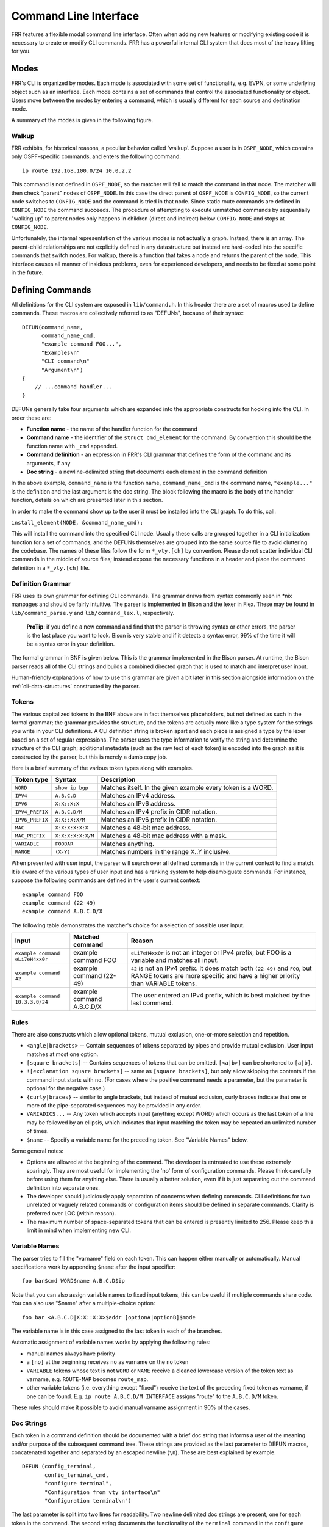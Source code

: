 .. _command-line-interface:

Command Line Interface
======================

FRR features a flexible modal command line interface. Often when adding new
features or modifying existing code it is necessary to create or modify CLI
commands. FRR has a powerful internal CLI system that does most of the heavy
lifting for you.

Modes
-----
FRR's CLI is organized by modes. Each mode is associated with some set of
functionality, e.g. EVPN, or some underlying object such as an interface. Each
mode contains a set of commands that control the associated functionality or
object. Users move between the modes by entering a command, which is usually
different for each source and destination mode.

A summary of the modes is given in the following figure.

.. graphviz:: ../figures/nodes.dot

.. seealso:: :ref:`cli-data-structures`

Walkup
^^^^^^
FRR exhibits, for historical reasons, a peculiar behavior called 'walkup'.
Suppose a user is in ``OSPF_NODE``, which contains only OSPF-specific commands,
and enters the following command: ::

   ip route 192.168.100.0/24 10.0.2.2

This command is not defined in ``OSPF_NODE``, so the matcher will fail to match
the command in that node. The matcher will then check "parent" nodes of
``OSPF_NODE``. In this case the direct parent of ``OSPF_NODE`` is
``CONFIG_NODE``, so the current node switches to ``CONFIG_NODE`` and the command
is tried in that node. Since static route commands are defined in
``CONFIG_NODE`` the command succeeds. The procedure of attempting to execute
unmatched commands by sequentially "walking up" to parent nodes only happens in
children (direct and indirect) below ``CONFIG_NODE`` and stops at
``CONFIG_NODE``.

Unfortunately, the internal representation of the various modes is not actually
a graph. Instead, there is an array. The parent-child relationships are not
explicitly defined in any datastructure but instead are hard-coded into the
specific commands that switch nodes. For walkup, there is a function that takes
a node and returns the parent of the node. This interface causes all manner of
insidious problems, even for experienced developers, and needs to be fixed at
some point in the future.

Defining Commands
-----------------
All definitions for the CLI system are exposed in ``lib/command.h``. In this
header there are a set of macros used to define commands. These macros are
collectively referred to as "DEFUNs", because of their syntax:

::

    DEFUN(command_name,
          command_name_cmd,
          "example command FOO...",
          "Examples\n"
          "CLI command\n"
          "Argument\n")
    {
        // ...command handler...
    }

DEFUNs generally take four arguments which are expanded into the appropriate
constructs for hooking into the CLI. In order these are:

- **Function name** - the name of the handler function for the command
- **Command name** - the identifier of the ``struct cmd_element`` for the
  command. By convention this should be the function name with ``_cmd``
  appended.
- **Command definition** - an expression in FRR's CLI grammar that defines the
  form of the command and its arguments, if any
- **Doc string** - a newline-delimited string that documents each element in
  the command definition

In the above example, ``command_name`` is the function name,
``command_name_cmd`` is the command name, ``"example..."`` is the definition and
the last argument is the doc string. The block following the macro is the body
of the handler function, details on which are presented later in this section.

In order to make the command show up to the user it must be installed into the
CLI graph. To do this, call:

``install_element(NODE, &command_name_cmd);``

This will install the command into the specified CLI node. Usually these calls
are grouped together in a CLI initialization function for a set of commands, and
the DEFUNs themselves are grouped into the same source file to avoid cluttering
the codebase.  The names of these files follow the form ``*_vty.[ch]`` by
convention. Please do not scatter individual CLI commands in the middle of
source files; instead expose the necessary functions in a header and place the
command definition in a ``*_vty.[ch]`` file.

Definition Grammar
^^^^^^^^^^^^^^^^^^
FRR uses its own grammar for defining CLI commands. The grammar draws from
syntax commonly seen in \*nix manpages and should be fairly intuitive. The
parser is implemented in Bison and the lexer in Flex. These may be found in
``lib/command_parse.y`` and ``lib/command_lex.l``, respectively.

    **ProTip**: if you define a new command and find that the parser is
    throwing syntax or other errors, the parser is the last place you want
    to look. Bison is very stable and if it detects a syntax error, 99% of
    the time it will be a syntax error in your definition.

The formal grammar in BNF is given below. This is the grammar implemented in the
Bison parser. At runtime, the Bison parser reads all of the CLI strings and
builds a combined directed graph that is used to match and interpret user input.

Human-friendly explanations of how to use this grammar are given a bit later in
this section alongside information on the :ref:`cli-data-structures` constructed
by the parser.

.. productionlist::
   command: `cmd_token_seq`
          : `cmd_token_seq` `placeholder_token` "..."
   cmd_token_seq: *empty*
                : `cmd_token_seq` `cmd_token`
   cmd_token: `simple_token`
            : `selector`
   simple_token: `literal_token`
               : `placeholder_token`
   literal_token: WORD `varname_token`
   varname_token: "$" WORD
   placeholder_token: `placeholder_token_real` `varname_token`
   placeholder_token_real: IPV4
                         : IPV4_PREFIX
                         : IPV6
                         : IPV6_PREFIX
                         : VARIABLE
                         : RANGE
                         : MAC
                         : MAC_PREFIX
   selector: "<" `selector_seq_seq` ">" `varname_token`
           : "{" `selector_seq_seq` "}" `varname_token`
           : "[" `selector_seq_seq` "]" `varname_token`
           : "![" `selector_seq_seq` "]" `varname_token`
   selector_seq_seq: `selector_seq_seq` "|" `selector_token_seq`
                   : `selector_token_seq`
   selector_token_seq: `selector_token_seq` `selector_token`
                     : `selector_token`
   selector_token: `selector`
                 : `simple_token`

Tokens
^^^^^^
The various capitalized tokens in the BNF above are in fact themselves
placeholders, but not defined as such in the formal grammar; the grammar
provides the structure, and the tokens are actually more like a type system for
the strings you write in your CLI definitions. A CLI definition string is broken
apart and each piece is assigned a type by the lexer based on a set of regular
expressions. The parser uses the type information to verify the string and
determine the structure of the CLI graph; additional metadata (such as the raw
text of each token) is encoded into the graph as it is constructed by the
parser, but this is merely a dumb copy job.

Here is a brief summary of the various token types along with examples.

+-----------------+-------------------+-------------------------------------------------------------+
| Token type      | Syntax            | Description                                                 |
+=================+===================+=============================================================+
| ``WORD``        | ``show ip bgp``   | Matches itself. In the given example every token is a WORD. |
+-----------------+-------------------+-------------------------------------------------------------+
| ``IPV4``        | ``A.B.C.D``       | Matches an IPv4 address.                                    |
+-----------------+-------------------+-------------------------------------------------------------+
| ``IPV6``        | ``X:X::X:X``      | Matches an IPv6 address.                                    |
+-----------------+-------------------+-------------------------------------------------------------+
| ``IPV4_PREFIX`` | ``A.B.C.D/M``     | Matches an IPv4 prefix in CIDR notation.                    |
+-----------------+-------------------+-------------------------------------------------------------+
| ``IPV6_PREFIX`` | ``X:X::X:X/M``    | Matches an IPv6 prefix in CIDR notation.                    |
+-----------------+-------------------+-------------------------------------------------------------+
| ``MAC``         | ``X:X:X:X:X:X``   | Matches a 48-bit mac address.                               |
+-----------------+-------------------+-------------------------------------------------------------+
| ``MAC_PREFIX``  | ``X:X:X:X:X:X/M`` | Matches a 48-bit mac address with a mask.                   |
+-----------------+-------------------+-------------------------------------------------------------+
| ``VARIABLE``    | ``FOOBAR``        | Matches anything.                                           |
+-----------------+-------------------+-------------------------------------------------------------+
| ``RANGE``       | ``(X-Y)``         | Matches numbers in the range X..Y inclusive.                |
+-----------------+-------------------+-------------------------------------------------------------+

When presented with user input, the parser will search over all defined
commands in the current context to find a match. It is aware of the various
types of user input and has a ranking system to help disambiguate commands. For
instance, suppose the following commands are defined in the user's current
context:

::

   example command FOO
   example command (22-49)
   example command A.B.C.D/X

The following table demonstrates the matcher's choice for a selection of
possible user input.

+---------------------------------+---------------------------+--------------------------------------------------------------------------------------------------------------+
| Input                           | Matched command           | Reason                                                                                                       |
+=================================+===========================+==============================================================================================================+
| ``example command eLi7eH4xx0r`` | example command FOO       | ``eLi7eH4xx0r`` is not an integer or IPv4 prefix,                                                            |
|                                 |                           | but FOO is a variable and matches all input.                                                                 |
+---------------------------------+---------------------------+--------------------------------------------------------------------------------------------------------------+
| ``example command 42``          | example command (22-49)   | ``42`` is not an IPv4 prefix. It does match both                                                             |
|                                 |                           | ``(22-49)`` and ``FOO``, but RANGE tokens are more specific and have a higher priority than VARIABLE tokens. |
+---------------------------------+---------------------------+--------------------------------------------------------------------------------------------------------------+
| ``example command 10.3.3.0/24`` | example command A.B.C.D/X | The user entered an IPv4 prefix, which is best matched by the last command.                                  |
+---------------------------------+---------------------------+--------------------------------------------------------------------------------------------------------------+

Rules
^^^^^
There are also constructs which allow optional tokens, mutual exclusion,
one-or-more selection and repetition.

-  ``<angle|brackets>`` -- Contain sequences of tokens separated by pipes and
   provide mutual exclusion. User input matches at most one option.
-  ``[square brackets]`` -- Contains sequences of tokens that can be omitted.
   ``[<a|b>]`` can be shortened to ``[a|b]``.
-  ``![exclamation square brackets]`` -- same as ``[square brackets]``, but
   only allow skipping the contents if the command input starts with ``no``.
   (For cases where the positive command needs a parameter, but the parameter
   is optional for the negative case.)
-  ``{curly|braces}`` -- similar to angle brackets, but instead of mutual
   exclusion, curly braces indicate that one or more of the pipe-separated
   sequences may be provided in any order.
-  ``VARIADICS...`` -- Any token which accepts input (anything except WORD)
   which occurs as the last token of a line may be followed by an ellipsis,
   which indicates that input matching the token may be repeated an unlimited
   number of times.
-  ``$name`` -- Specify a variable name for the preceding token. See
   "Variable Names" below.

Some general notes:

-  Options are allowed at the beginning of the command. The developer is
   entreated to use these extremely sparingly. They are most useful for
   implementing the 'no' form of configuration commands. Please think carefully
   before using them for anything else. There is usually a better solution, even
   if it is just separating out the command definition into separate ones.
-  The developer should judiciously apply separation of concerns when defining
   commands. CLI definitions for two unrelated or vaguely related commands or
   configuration items should be defined in separate commands. Clarity is
   preferred over LOC (within reason).
-  The maximum number of space-separated tokens that can be entered is
   presently limited to 256. Please keep this limit in mind when
   implementing new CLI.

Variable Names
^^^^^^^^^^^^^^
The parser tries to fill the "varname" field on each token. This can happen
either manually or automatically. Manual specifications work by appending
``$name`` after the input specifier:

::

   foo bar$cmd WORD$name A.B.C.D$ip

Note that you can also assign variable names to fixed input tokens, this can be
useful if multiple commands share code. You can also use "$name" after a
multiple-choice option:

::

   foo bar <A.B.C.D|X:X::X:X>$addr [optionA|optionB]$mode

The variable name is in this case assigned to the last token in each of the
branches.

Automatic assignment of variable names works by applying the following rules:

-  manual names always have priority
-  a ``[no]`` at the beginning receives ``no`` as varname on the ``no`` token
-  ``VARIABLE`` tokens whose text is not ``WORD`` or ``NAME`` receive a cleaned
   lowercase version of the token text as varname, e.g. ``ROUTE-MAP`` becomes
   ``route_map``.
-  other variable tokens (i.e. everything except "fixed") receive the text of
   the preceding fixed token as varname, if one can be found.  E.g.
   ``ip route A.B.C.D/M INTERFACE`` assigns "route" to the ``A.B.C.D/M`` token.

These rules should make it possible to avoid manual varname assignment in 90% of
the cases.

Doc Strings
^^^^^^^^^^^
Each token in a command definition should be documented with a brief doc string
that informs a user of the meaning and/or purpose of the subsequent command
tree. These strings are provided as the last parameter to DEFUN macros,
concatenated together and separated by an escaped newline (``\n``). These are
best explained by example.

::

   DEFUN (config_terminal,
          config_terminal_cmd,
          "configure terminal",
          "Configuration from vty interface\n"
          "Configuration terminal\n")

The last parameter is split into two lines for readability. Two newline
delimited doc strings are present, one for each token in the command. The second
string documents the functionality of the ``terminal`` command in the
``configure`` subtree.

Note that the first string, for ``configure`` does not contain documentation for
'terminal'. This is because the CLI is best envisioned as a tree, with tokens
defining branches. An imaginary ``start`` token is the root of every command in
a CLI node. Each subsequent written token descends into a subtree, so the
documentation for that token ideally summarizes all the functionality contained
in the subtree.

A consequence of this structure is that the developer must be careful to use the
same doc strings when defining multiple commands that are part of the same tree.
Commands which share prefixes must share the same doc strings for those
prefixes. On startup the parser will generate warnings if it notices
inconsistent doc strings. Behavior is undefined; the same token may show up
twice in completions, with different doc strings, or it may show up once with a
random doc string. Parser warnings should be heeded and fixed to avoid confusing
users.

The number of doc strings provided must be equal to the amount of tokens present
in the command definition, read left to right, ignoring any special constructs.

In the examples below, each arrowed token needs a doc string.

::

   "show ip bgp"
    ^    ^  ^

   "command <foo|bar> [example]"
    ^        ^   ^     ^

DEFPY
^^^^^
``DEFPY(...)`` is an enhanced version of ``DEFUN()`` which is preprocessed by
:file:`python/clidef.py`. The python script parses the command definition
string, extracts variable names and types, and generates a C wrapper function
that parses the variables and passes them on. This means that in the CLI
function body, you will receive additional parameters with appropriate types.

This is best explained by an example. Invoking ``DEFPY`` like this:

.. code-block:: c

   DEFPY(func, func_cmd, "[no] foo bar A.B.C.D (0-99)$num", "...help...")

defines the handler function like this:

.. code-block:: c

   func(self, vty, argc, argv,  /* standard CLI arguments */
        const char *no,         /* unparsed "no" */
        struct in_addr bar,     /* parsed IP address */
        const char *bar_str,    /* unparsed IP address */
        long num,               /* parsed num */
        const char *num_str)    /* unparsed num */

Note that as documented in the previous section, ``bar`` is automatically
applied as variable name for ``A.B.C.D``. The Python script then detects this as
an IP address argument and generates code to parse it into a ``struct in_addr``,
passing it in ``bar``. The raw value is passed in ``bar_str``. The range/number
argument works in the same way with the explicitly given variable name.

Type rules
""""""""""

+----------------------------+--------------------------------+--------------------------+
| Token(s)                   | Type                           | Value if omitted by user |
+============================+================================+==========================+
| ``A.B.C.D``                | ``struct in_addr``             | ``0.0.0.0``              |
+----------------------------+--------------------------------+--------------------------+
| ``X:X::X:X``               | ``struct in6_addr``            | ``::``                   |
+----------------------------+--------------------------------+--------------------------+
| ``A.B.C.D + X:X::X:X``     | ``const union sockunion *``    | ``NULL``                 |
+----------------------------+--------------------------------+--------------------------+
| ``A.B.C.D/M``              | ``const struct prefix_ipv4 *`` | ``all-zeroes struct``    |
+----------------------------+--------------------------------+--------------------------+
| ``X:X::X:X/M``             | ``const struct prefix_ipv6 *`` | ``all-zeroes struct``    |
+----------------------------+--------------------------------+--------------------------+
| ``A.B.C.D/M + X:X::X:X/M`` | ``const struct prefix *``      | ``all-zeroes struct``    |
+----------------------------+--------------------------------+--------------------------+
| ``(0-9)``                  | ``long``                       | ``0``                    |
+----------------------------+--------------------------------+--------------------------+
| ``VARIABLE``               | ``const char *``               | ``NULL``                 |
+----------------------------+--------------------------------+--------------------------+
| ``word``                   | ``const char *``               | ``NULL``                 |
+----------------------------+--------------------------------+--------------------------+
| *all other*                | ``const char *``               | ``NULL``                 |
+----------------------------+--------------------------------+--------------------------+

Note the following details:

-  Not all parameters are pointers, some are passed as values.
-  When the type is not ``const char *``, there will be an extra ``_str``
   argument with type ``const char *``.
-  You can give a variable name not only to ``VARIABLE`` tokens but also to
   ``word`` tokens (e.g. constant words). This is useful if some parts of a
   command are optional. The type will be ``const char *``.
-  ``[no]`` will be passed as ``const char *no``.
-  Most pointers will be ``NULL`` when the argument is optional and the
   user did not supply it. As noted in the table above, some prefix
   struct type arguments are passed as pointers to all-zeroes structs,
   not as ``NULL`` pointers.
-  If a parameter is not a pointer, but is optional and the user didn't use it,
   the default value will be passed. Check the ``_str`` argument if you need to
   determine whether the parameter was omitted.
-  If the definition contains multiple parameters with the same variable name,
   they will be collapsed into a single function parameter. The python code will
   detect if the types are compatible (i.e. IPv4 + IPv6 variants) and choose a
   corresponding C type.
-  The standard DEFUN parameters (``self, vty, argc, argv``) are still present
   and can be used. A DEFUN can simply be **edited into a DEFPY without further
   changes and it will still work**; this allows easy forward migration.
-  A file may contain both ``DEFUN`` and ``DEFPY`` statements.

Getting a parameter dump
""""""""""""""""""""""""
The clidef.py script can be called to get a list of DEFUNs/DEFPYs with the
parameter name/type list:

::

   lib/clippy python/clidef.py --all-defun --show lib/plist.c > /dev/null

The generated code is printed to stdout, the info dump to stderr. The
``--all-defun`` argument will make it process DEFUN blocks as well as DEFPYs,
which is useful prior to converting some DEFUNs. **The dump does not list the
``_str`` arguments** to keep the output shorter.

Note that the ``clidef.py`` script cannot be run with python directly, it needs
to be run with *clippy* since the latter makes the CLI parser available.

Include & Makefile requirements
"""""""""""""""""""""""""""""""
A source file that uses DEFPY needs to include the ``*_clippy.c`` file **before
all DEFPY statements**:

.. code-block:: c

   /* GPL header */
   #include ...
   ...
   #ifndef VTYSH_EXTRACT_PL
   #include "daemon/filename_clippy.c"
   #endif

   DEFPY(...)
   DEFPY(...)

   install_element(...)

This dependency needs to be marked in ``Makefile.am`` or ``subdir.am``: (there
is no ordering requirement)

.. code-block:: make

   # ...

   # if linked into a LTLIBRARY (.la/.so):
   filename.lo: filename_clippy.c

   # if linked into an executable or static library (.a):
   filename.o: filename_clippy.c

Handlers
^^^^^^^^
The block that follows a CLI definition is executed when a user enters input
that matches the definition. Its function signature looks like this:

.. code-block:: c

   int (*func) (const struct cmd_element *, struct vty *, int, struct cmd_token *[]);

The first argument is the command definition struct. The last argument is an
ordered array of tokens that correspond to the path taken through the graph, and
the argument just prior to that is the length of the array.

The arrangement of the token array has changed from Quagga's CLI implementation.
In the old system, missing arguments were padded with ``NULL`` so that the same
parts of a command would show up at the same indices regardless of what was
entered. The new system does not perform such padding and therefore it is
generally *incorrect* to assume consistent indices in this array. As a simple
example:

Command definition:

::

   command [foo] <bar|baz>

User enters:

::

   command foo bar

Array:

::

   [0] -> command
   [1] -> foo
   [2] -> bar

User enters:

::

   command baz

Array:

::

   [0] -> command
   [1] -> baz


.. _cli-data-structures:

Data Structures
---------------
On startup, the CLI parser sequentially parses each command string definition
and constructs a directed graph with each token forming a node. This graph is
the basis of the entire CLI system. It is used to match user input in order to
generate command completions and match commands to functions.

There is one graph per CLI node (not the same as a graph node in the CLI graph).
The CLI node struct keeps a reference to its graph (see :file:`lib/command.h`).

While most of the graph maintains the form of a tree, special constructs
outlined in the Rules section introduce some quirks. ``<>``, ``[]`` and ``{}``
form self-contained 'subgraphs'. Each subgraph is a tree except that all of the
'leaves' actually share a child node. This helps with minimizing graph size and
debugging.

As a working example, here is the graph of the following command: ::

   show [ip] bgp neighbors [<A.B.C.D|X:X::X:X|WORD>] [json]

.. figure:: ../figures/cligraph.png
   :align: center

   Graph of example CLI command


``FORK`` and ``JOIN`` nodes are plumbing nodes that don't correspond to user
input. They're necessary in order to deduplicate these constructs where
applicable.

Options follow the same form, except that there is an edge from the ``FORK``
node to the ``JOIN`` node. Since all of the subgraphs in the example command are
optional, all of them have this edge.

Keywords follow the same form, except that there is an edge from ``JOIN`` to
``FORK``. Because of this the CLI graph cannot be called acyclic. There is
special logic in the input matching code that keeps a stack of paths already
taken through the node in order to disallow following the same path more than
once.

Variadics are a bit special; they have an edge back to themselves, which allows
repeating the same input indefinitely.

The leaves of the graph are nodes that have no out edges. These nodes are
special; their data section does not contain a token, as most nodes do, or
``NULL``, as in ``FORK``/``JOIN`` nodes, but instead has a pointer to a
``cmd_element``.  All paths through the graph that terminate on a leaf are
guaranteed to be defined by that command. When a user enters a complete command,
the command matcher tokenizes the input and executes a DFS on the CLI graph. If
it is simultaneously able to exhaust all input (one input token per graph node),
and then find exactly one leaf connected to the last node it reaches, then the
input has matched the corresponding command and the command is executed. If it
finds more than one node, then the command is ambiguous (more on this in
deduplication). If it cannot exhaust all input, the command is unknown. If it
exhausts all input but does not find an edge node, the command is incomplete.

The parser uses an incremental strategy to build the CLI graph for a node. Each
command is parsed into its own graph, and then this graph is merged into the
overall graph. During this merge step, the parser makes a best-effort attempt to
remove duplicate nodes. If it finds a node in the overall graph that is equal to
a node in the corresponding position in the command graph, it will intelligently
merge the properties from the node in the command graph into the
already-existing node. Subgraphs are also checked for isomorphism and merged
where possible. The definition of whether two nodes are 'equal' is based on the
equality of some set of token properties; read the parser source for the most
up-to-date definition of equality.

When the parser is unable to deduplicate some complicated constructs, this can
result in two identical paths through separate parts of the graph. If this
occurs and the user enters input that matches these paths, they will receive an
'ambiguous command' error and will be unable to execute the command. Most of the
time the parser can detect and warn about duplicate commands, but it will not
always be able to do this.  Hence care should be taken before defining a new
command to ensure it is not defined elsewhere.

struct cmd\_token
^^^^^^^^^^^^^^^^^

.. code-block:: c

   /* Command token struct. */
   struct cmd_token
   {
           enum cmd_token_type type; // token type
           uint8_t attr;             // token attributes
           bool allowrepeat;         // matcher can match token repetitively?

           char *text;               // token text
           char *desc;               // token description
           long long min, max;       // for ranges
           char *arg;                // user input that matches this token
           char *varname;            // variable name
   };

This struct is used in the CLI graph to match input against. It is also used to
pass user input to command handler functions, as it is frequently useful for
handlers to have access to that information. When a command is matched, the
sequence of ``cmd_tokens`` that form the matching path are duplicated and placed
in order into ``*argv[]``. Before this happens the ``->arg`` field is set to
point at the snippet of user input that matched it.

For most nontrivial commands the handler function will need to determine which
of the possible matching inputs was entered. Previously this was done by looking
at the first few characters of input. This is now considered an anti-pattern and
should be avoided. Instead, the ``->type`` or ``->text`` fields for this logic.
The ``->type`` field can be used when the possible inputs differ in type. When
the possible types are the same, use the ``->text`` field. This field has the
full text of the corresponding token in the definition string and using it makes
for much more readable code. An example is helpful.

Command definition:

::

   command <(1-10)|foo|BAR>

In this example, the user may enter any one of:
- an integer between 1 and 10
- "foo"
- anything at all

If the user enters "command f", then:

::

   argv[1]->type == WORD_TKN
   argv[1]->arg  == "f"
   argv[1]->text == "foo"

Range tokens have some special treatment; a token with ``->type == RANGE_TKN``
will have the ``->min`` and ``->max`` fields set to the bounding values of the
range.

struct cmd\_element
^^^^^^^^^^^^^^^^^^^

.. code-block:: c

   struct cmd_node {
           /* Node index. */
           enum node_type node;

           /* Prompt character at vty interface. */
           const char *prompt;

           /* Is this node's configuration goes to vtysh ? */
           int vtysh;

           /* Node's configuration write function */
           int (*func)(struct vty *);

           /* Node's command graph */
           struct graph *cmdgraph;

           /* Vector of this node's command list. */
           vector cmd_vector;

           /* Hashed index of command node list, for de-dupping primarily */
           struct hash *cmd_hash;
   };

This struct corresponds to a CLI mode. The last three fields are most relevant
here.

cmdgraph
   This is a pointer to the command graph that was described in the first part
   of this section. It is the datastructure used for matching user input to
   commands.

cmd_vector
   This is a list of all the ``struct cmd_element`` defined in the mode.

cmd_hash
   This is a hash table of all the ``struct cmd_element`` defined in the mode.
   When ``install_element`` is called, it checks that the element it is given is
   not already present in the hash table as a safeguard against duplicate calls
   resulting in a command being defined twice, which renders the command
   ambiguous.

All ``struct cmd_node`` are themselves held in a static vector defined in
:file:`lib/command.c` that defines the global CLI space.

Command Abbreviation & Matching Priority
----------------------------------------
It is possible for users to elide parts of tokens when the CLI matcher does not
need them to make an unambiguous match. This is best explained by example.

Command definitions:

::

   command dog cow
   command dog crow

User input:

::

   c d c         -> ambiguous command
   c d co        -> match "command dog cow"


The parser will look ahead and attempt to disambiguate the input based on tokens
later on in the input string.

Command definitions:

::

   show ip bgp A.B.C.D
   show ipv6 bgp X:X::X:X

User enters:

::

   s i b 4.3.2.1         -> match "show ip bgp A.B.C.D"
   s i b ::e0            -> match "show ipv6 bgp X:X::X:X"

Reading left to right, both of these commands would be ambiguous since 'i' does
not explicitly select either 'ip' or 'ipv6'. However, since the user later
provides a token that matches only one of the commands (an IPv4 or IPv6 address)
the parser is able to look ahead and select the appropriate command. This has
some implications for parsing the ``*argv[]`` that is passed to the command
handler.

Now consider a command definition such as:

::

   command <foo|VAR>

'foo' only matches the string 'foo', but 'VAR' matches any input, including
'foo'. Who wins? In situations like this the matcher will always choose the
'better' match, so 'foo' will win.

Consider also:

::

   show <ip|ipv6> foo

User input:

::

   show ip foo

``ip`` partially matches ``ipv6`` but exactly matches ``ip``, so ``ip`` will
win.

Adding a CLI Node
-----------------

To add a new CLI node, you should:

- define a new numerical node constant
- define a node structure in the relevant daemon
- call ``install_node()`` in the relevant daemon
- define and install the new node in vtysh
- define corresponding node entry commands in daemon and vtysh

Defining the numerical node constant
^^^^^^^^^^^^^^^^^^^^^^^^^^^^^^^^^^^^
Add your new node value to the enum before ``NODE_TYPE_MAX`` in
``lib/command.h``:

.. code-block:: c

   enum node_type {
        AUTH_NODE,               // Authentication mode of vty interface.
        VIEW_NODE,               // View node. Default mode of vty interface.
        [...]
        MY_NEW_NODE,
        NODE_TYPE_MAX, // maximum
   };

Defining a node structure
^^^^^^^^^^^^^^^^^^^^^^^^^
In your daemon-specific code where you define your new commands that
attach to the new node, add a node definition:

.. code-block:: c

   static struct cmd_node my_new_node = {
        .name = "my new node name",
        .node = MY_NEW_NODE, // enum node_type lib/command.h
        .parent_node = CONFIG_NODE,
        .prompt = "%s(my-new-node-prompt)# ",
        .config_write = my_new_node_config_write,
   };

You will need to define ``my_new_node_config_write(struct vty \*vty)``
(or omit this field if you have no relevant configuration to save).

Calling ``install_node()``
^^^^^^^^^^^^^^^^^^^^^^^^^^
In the daemon's initialization function, before installing your new commands
with ``install_element()``, add a call ``install_node(&my_new_node)``.

Defining and installing the new node in vtysh
^^^^^^^^^^^^^^^^^^^^^^^^^^^^^^^^^^^^^^^^^^^^^
The build tools automatically collect command definitions for vtysh.
However, new nodes must be coded in vtysh specifically.

In ``vtysh/vtysh.c``, define a stripped-down node structure and
call ``install_node()``:

.. code-block:: c

   static struct cmd_node my_new_node = {
        .name = "my new node name",
        .node = MY_NEW_NODE, /* enum node_type lib/command.h */
        .parent_node = CONFIG_NODE,
        .prompt = "%s(my-new-node-prompt)# ",
   };
   [...]
   void vtysh_init_vty(void)
   {
      [...]
      install_node(&my_new_node)
      [...]
   }

Defining corresponding node entry commands in daemon and vtysh
^^^^^^^^^^^^^^^^^^^^^^^^^^^^^^^^^^^^^^^^^^^^^^^^^^^^^^^^^^^^^^
The command that descends into the new node is typically programmed
with ``VTY_PUSH_CONTEXT`` or equivalent in the daemon's CLI handler function.
In vtysh, you must implement a corresponding node change so that vtysh
tracks the daemon's movement through the node tree.

Although the build tools typically scan daemon code for CLI definitions
to replicate their parsing in vtysh, the node-descent function in the
daemon must be blocked from this replication so that a hand-coded
skeleton can be written in ``vtysh.c``.

Accordingly, use one of the ``*_NOSH`` macros such as ``DEFUN_NOSH`` or
``DEFPY_NOSH`` for the daemon's node-descent CLI definition, and use
``DEFUNSH`` in ``vtysh.c`` for the vtysh equivalent.

.. seealso:: :ref:`vtysh-special-defuns`

Examples:

``zebra_whatever.c``

.. code-block:: c

   DEFPY_NOSH(my_new_node,
        my_new_node_cmd,
        "my-new-node foo",
        "New Thing\n"
        "A foo\n")
   {
      [...]
      VTY_PUSH_CONTEXT(MY_NEW_NODE, bar);
      [...]
   }


``vtysh.c``

.. code-block:: c

   DEFUNSH(VTYSH_ZEBRA, my_new_node,
        my_new_node_cmd,
        "my-new-node foo",
        "New Thing\n"
        "A foo\n")
   {
        vty->node = MY_NEW_NODE;
        return CMD_SUCCESS;
   }
   [...]
   install_element(CONFIG_NODE, &my_new_node_cmd);




Inspection & Debugging
----------------------

Permutations
^^^^^^^^^^^^
It is sometimes useful to check all the possible combinations of input that
would match an arbitrary definition string. There is a tool in
:file:`tools/permutations` that reads CLI definition strings on ``stdin`` and
prints out all matching input permutations. It also dumps a text representation
of the graph, which is more useful for debugging than anything else. It looks
like this:

.. code-block:: shell

   $ ./permutations "show [ip] bgp [<view|vrf> WORD]"

   show ip bgp view WORD
   show ip bgp vrf WORD
   show ip bgp
   show bgp view WORD
   show bgp vrf WORD
   show bgp

This functionality is also built into VTY/VTYSH; :clicmd:`list permutations`
will list all possible matching input permutations in the current CLI node.

Graph Inspection
^^^^^^^^^^^^^^^^
When in the Telnet or VTYSH console, :clicmd:`show cli graph` will dump the
entire command space of the current mode in the DOT graph language. This can be
fed into one of the various GraphViz layout engines, such as ``dot``,
``neato``, etc.

For example, to generate an image of the entire command space for the top-level
mode (``ENABLE_NODE``):

.. code-block:: shell

   sudo vtysh -c 'show cli graph' | dot -Tjpg -Grankdir=LR > graph.jpg

To do the same for the BGP mode:

.. code-block:: shell

   sudo vtysh -c 'conf t' -c 'router bgp' -c 'show cli graph' | dot -Tjpg -Grankdir=LR > bgpgraph.jpg

This information is very helpful when debugging command resolution, tracking
down duplicate / ambiguous commands, and debugging patches to the CLI graph
builder.
